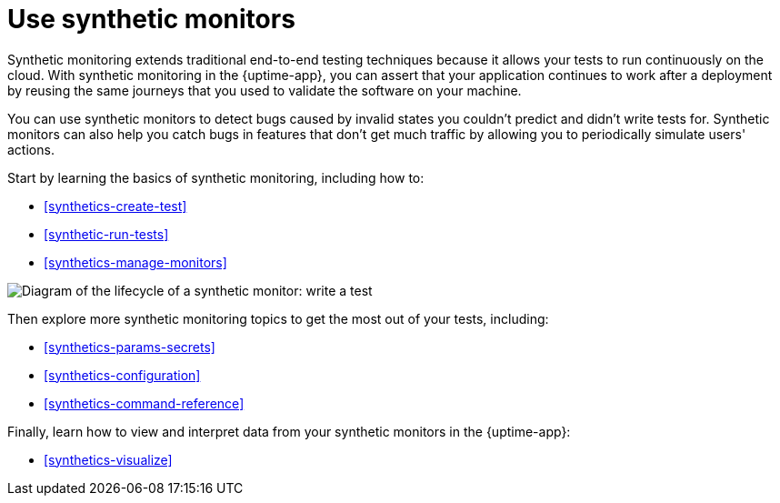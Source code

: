 [[synthetics-journeys]]
= Use synthetic monitors

Synthetic monitoring extends traditional end-to-end testing techniques because it allows your tests to run continuously on the cloud.
With synthetic monitoring in the {uptime-app}, you can assert that your application continues to work after a deployment by reusing
the same journeys that you used to validate the software on your machine.

You can use synthetic monitors to detect bugs caused by invalid states you couldn't predict and didn't write tests for.
Synthetic monitors can also help you catch bugs in features that don't get much traffic by allowing you to periodically simulate users' actions.  

Start by learning the basics of synthetic monitoring, including how to:

* <<synthetics-create-test>>
* <<synthetic-run-tests>>
* <<synthetics-manage-monitors>>

image::images/synthetic-monitor-lifecycle.png[Diagram of the lifecycle of a synthetic monitor: write a test, test it locally, create a monitor, manage a monitor, delete a monitor]

Then explore more synthetic monitoring topics to get the most out of your tests, including:

* <<synthetics-params-secrets>>
* <<synthetics-configuration>>
* <<synthetics-command-reference>>

Finally, learn how to view and interpret data from your synthetic monitors in the {uptime-app}:

* <<synthetics-visualize>>
